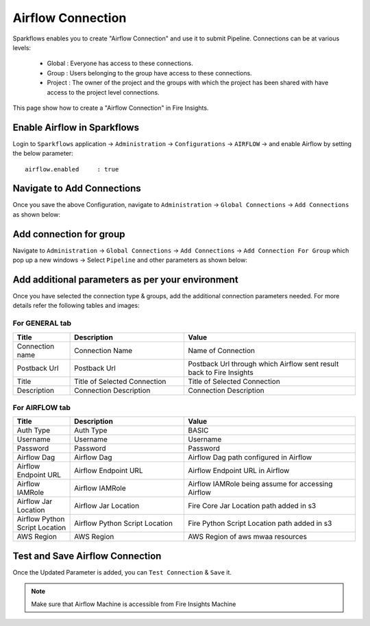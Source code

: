 Airflow Connection
--------------

Sparkflows enables you to create "Airflow Connection" and use it to submit Pipeline. Connections can be at various levels:

  * Global  : Everyone has access to these connections.
  * Group   : Users belonging to the group have access to these connections.
  * Project : The owner of the project and the groups with which the project has been shared with have access to the project level connections.

This page show how to create a "Airflow Connection" in Fire Insights.

Enable Airflow in Sparkflows
===========

Login to ``Sparkflows`` application -> ``Administration`` -> ``Configurations`` -> ``AIRFLOW`` -> and enable Airflow by setting the below parameter:

::

    airflow.enabled	: true

.. figure:: ../../../_assets/aws/mwaa/mwaa_airflow_enabled.png
   :alt: mwaa
   :width: 60%

Navigate to Add Connections
===========

Once you save the above Configuration, navigate to ``Administration`` -> ``Global Connections`` -> ``Add Connections`` as shown below:

.. figure:: ../../../_assets/aws/livy/administration.png
   :alt: livy
   :width: 60%
   
Add connection for group
========

Navigate to ``Administration`` -> ``Global Connections`` -> ``Add Connections`` -> ``Add Connection For Group`` which pop up a new windows -> Select ``Pipeline`` and other parameters as shown below:

.. figure:: ../../../_assets/aws/mwaa/mwaa-addconnection.png
   :alt: mwaa
   :width: 60%

.. figure:: ../../../_assets/aws/mwaa/mwaa-airflow.png
   :alt: mwaa
   :width: 60%

Add additional parameters as per your environment
======

Once you have selected  the connection type & groups, add the additional connection parameters needed. For more details refer the following tables and images:

For GENERAL tab
++++

.. list-table:: 
   :widths: 10 20 30
   :header-rows: 1

   * - Title
     - Description
     - Value
   * - Connection name
     - Connection Name
     - Name of Connection
   * - Postback Url
     - Postback Url
     - Postback Url through which Airflow sent result back to Fire Insights
   * - Title 
     - Title of Selected Connection
     - Title of Selected Connection  
   * - Description 
     - Connection Description 
     - Connection Description

.. figure:: ../../../_assets/aws/mwaa/mwaa-general.png
   :alt: mwaa
   :width: 60%


For AIRFLOW tab
++++++
.. list-table:: 
   :widths: 10 20 30
   :header-rows: 1

   * - Title
     - Description
     - Value
   * - Auth Type
     - Auth Type
     - BASIC
   * - Username
     - Username
     - Username
   * - Password
     - Password
     - Password
   * - Airflow Dag
     - Airflow Dag
     - Airflow Dag path configured in Airflow
   * - Airflow Endpoint URL
     - Airflow Endpoint URL
     - Airflow Endpoint URL in Airflow
   * - Airflow IAMRole
     - Airflow IAMRole
     - Airflow IAMRole being assume for accessing Airflow
   * - Airflow Jar Location
     - Airflow Jar Location
     - Fire Core Jar Location path added in s3
   * - Airflow Python Script Location
     - Airflow Python Script Location
     - Fire Python Script Location path added in s3
   * - AWS Region
     - AWS Region
     - AWS Region of aws mwaa resources
   
.. figure:: ../../../_assets/configuration/airflow/airflow_v2.png
   :alt: airflow
   :width: 60%

Test and Save Airflow Connection
===========

Once the Updated Parameter is added, you can ``Test Connection`` & ``Save`` it.


.. figure:: ../../../_assets/configuration/airflow/airflow_v3.png
   :alt: mwaa
   :width: 60%

.. note:: Make sure that Airflow Machine is accessible from Fire Insights Machine
